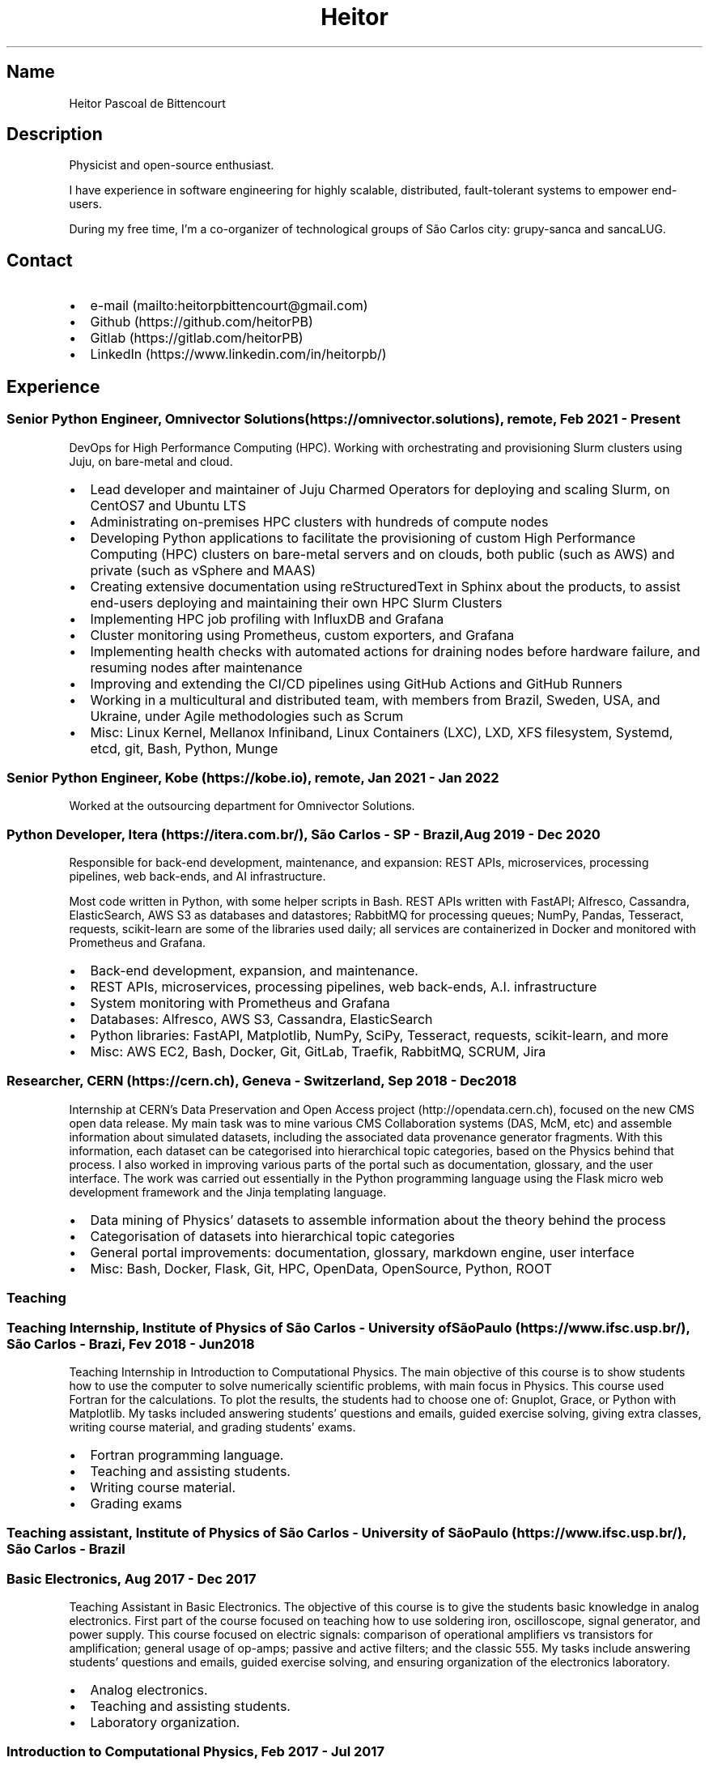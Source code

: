 .\" Automatically generated by Pandoc 2.16.1
.\"
.TH "Heitor" "7" "" "Heitor" "Version 2022-03-20"
.hy
.SH Name
.PP
Heitor Pascoal de Bittencourt
.SH Description
.PP
Physicist and open-source enthusiast.
.PP
I have experience in software engineering for highly scalable,
distributed, fault-tolerant systems to empower end-users.
.PP
During my free time, I\[cq]m a co-organizer of technological groups of
S\[~a]o Carlos city: grupy-sanca and sancaLUG.
.SH Contact
.IP \[bu] 2
e-mail (mailto:heitorpbittencourt@gmail.com)
.IP \[bu] 2
Github (https://github.com/heitorPB)
.IP \[bu] 2
Gitlab (https://gitlab.com/heitorPB)
.IP \[bu] 2
LinkedIn (https://www.linkedin.com/in/heitorpb/)
.SH Experience
.SS Senior Python Engineer, Omnivector Solutions (https://omnivector.solutions), remote, Feb 2021 - Present
.PP
DevOps for High Performance Computing (HPC).
Working with orchestrating and provisioning Slurm clusters using Juju,
on bare-metal and cloud.
.IP \[bu] 2
Lead developer and maintainer of Juju Charmed Operators for deploying
and scaling Slurm, on CentOS7 and Ubuntu LTS
.IP \[bu] 2
Administrating on-premises HPC clusters with hundreds of compute nodes
.IP \[bu] 2
Developing Python applications to facilitate the provisioning of custom
High Performance Computing (HPC) clusters on bare-metal servers and on
clouds, both public (such as AWS) and private (such as vSphere and MAAS)
.IP \[bu] 2
Creating extensive documentation using reStructuredText in Sphinx about
the products, to assist end-users deploying and maintaining their own
HPC Slurm Clusters
.IP \[bu] 2
Implementing HPC job profiling with InfluxDB and Grafana
.IP \[bu] 2
Cluster monitoring using Prometheus, custom exporters, and Grafana
.IP \[bu] 2
Implementing health checks with automated actions for draining nodes
before hardware failure, and resuming nodes after maintenance
.IP \[bu] 2
Improving and extending the CI/CD pipelines using GitHub Actions and
GitHub Runners
.IP \[bu] 2
Working in a multicultural and distributed team, with members from
Brazil, Sweden, USA, and Ukraine, under Agile methodologies such as
Scrum
.IP \[bu] 2
Misc: Linux Kernel, Mellanox Infiniband, Linux Containers (LXC), LXD,
XFS filesystem, Systemd, etcd, git, Bash, Python, Munge
.SS Senior Python Engineer, Kobe (https://kobe.io), remote, Jan 2021 - Jan 2022
.PP
Worked at the outsourcing department for Omnivector Solutions.
.SS Python Developer, Itera (https://itera.com.br/), S\[~a]o Carlos - SP - Brazil, Aug 2019 - Dec 2020
.PP
Responsible for back-end development, maintenance, and expansion: REST
APIs, microservices, processing pipelines, web back-ends, and AI
infrastructure.
.PP
Most code written in Python, with some helper scripts in Bash.
REST APIs written with FastAPI; Alfresco, Cassandra, ElasticSearch, AWS
S3 as databases and datastores; RabbitMQ for processing queues; NumPy,
Pandas, Tesseract, requests, scikit-learn are some of the libraries used
daily; all services are containerized in Docker and monitored with
Prometheus and Grafana.
.IP \[bu] 2
Back-end development, expansion, and maintenance.
.IP \[bu] 2
REST APIs, microservices, processing pipelines, web back-ends, A.I.
infrastructure
.IP \[bu] 2
System monitoring with Prometheus and Grafana
.IP \[bu] 2
Databases: Alfresco, AWS S3, Cassandra, ElasticSearch
.IP \[bu] 2
Python libraries: FastAPI, Matplotlib, NumPy, SciPy, Tesseract,
requests, scikit-learn, and more
.IP \[bu] 2
Misc: AWS EC2, Bash, Docker, Git, GitLab, Traefik, RabbitMQ, SCRUM, Jira
.SS Researcher, CERN (https://cern.ch), Geneva - Switzerland, Sep 2018 - Dec 2018
.PP
Internship at CERN\[cq]s Data Preservation and Open Access
project (http://opendata.cern.ch), focused on the new CMS open data
release.
My main task was to mine various CMS Collaboration systems (DAS, McM,
etc) and assemble information about simulated datasets, including the
associated data provenance generator fragments.
With this information, each dataset can be categorised into hierarchical
topic categories, based on the Physics behind that process.
I also worked in improving various parts of the portal such as
documentation, glossary, and the user interface.
The work was carried out essentially in the Python programming language
using the Flask micro web development framework and the Jinja templating
language.
.IP \[bu] 2
Data mining of Physics\[cq] datasets to assemble information about the
theory behind the process
.IP \[bu] 2
Categorisation of datasets into hierarchical topic categories
.IP \[bu] 2
General portal improvements: documentation, glossary, markdown engine,
user interface
.IP \[bu] 2
Misc: Bash, Docker, Flask, Git, HPC, OpenData, OpenSource, Python, ROOT
.SS Teaching
.SS Teaching Internship, Institute of Physics of S\[~a]o Carlos - University ofS\[~a]o Paulo (https://www.ifsc.usp.br/), S\[~a]o Carlos - Brazi, Fev 2018 - Jun 2018
.PP
Teaching Internship in Introduction to Computational Physics.
The main objective of this course is to show students how to use the
computer to solve numerically scientific problems, with main focus in
Physics.
This course used Fortran for the calculations.
To plot the results, the students had to choose one of: Gnuplot, Grace,
or Python with Matplotlib.
My tasks included answering students\[cq] questions and emails, guided
exercise solving, giving extra classes, writing course material, and
grading students\[cq] exams.
.IP \[bu] 2
Fortran programming language.
.IP \[bu] 2
Teaching and assisting students.
.IP \[bu] 2
Writing course material.
.IP \[bu] 2
Grading exams
.SS Teaching assistant, Institute of Physics of S\[~a]o Carlos - University of S\[~a]o Paulo (https://www.ifsc.usp.br/), S\[~a]o Carlos - Brazil
.SS Basic Electronics, Aug 2017 - Dec 2017
.PP
Teaching Assistant in Basic Electronics.
The objective of this course is to give the students basic knowledge in
analog electronics.
First part of the course focused on teaching how to use soldering iron,
oscilloscope, signal generator, and power supply.
This course focused on electric signals: comparison of operational
amplifiers vs transistors for amplification; general usage of op-amps;
passive and active filters; and the classic 555.
My tasks include answering students\[cq] questions and emails, guided
exercise solving, and ensuring organization of the electronics
laboratory.
.IP \[bu] 2
Analog electronics.
.IP \[bu] 2
Teaching and assisting students.
.IP \[bu] 2
Laboratory organization.
.SS Introduction to Computational Physics, Feb 2017 - Jul 2017
.PP
Teaching Assistant in Introduction to Computational Physics.
The main objective of this course is to show students how to use the
computer to solve numerically scientific problems, with main focus in
Physics.
This course used Fortran for the calculations.
To plot the results, the students had to choose one of: Gnuplot, Grace,
or Python with Matplotlib.
My tasks include answering students\[cq] questions and emails, guided
exercise solving, giving extra classes, and writing course material.
.IP \[bu] 2
Fortran programming language.
.IP \[bu] 2
Teaching and assisting students.
.IP \[bu] 2
Writing course material.
.SS Introduction to Programming, Feb 2012 - Jun 2012
.PP
Teaching Assistant in Introduction to Programming, in C.
The main objectives of this course are to teach the students the logical
structure of a computer, what are algorithms, and how to write, compile,
execute C software.
My tasks included answering students\[cq] questions and emails, guided
exercises solving, and grading the final exam.
.IP \[bu] 2
C programming language.
.IP \[bu] 2
Teaching and assisting students.
.IP \[bu] 2
Paper grading.
.SH Patents
.SS PyMR - A FRAMEWORK FOR PROGRAMMING MAGNETIC RESONANCE SYSTEM, Nov 2019
.PP
Patent \f[C]br BR512019001829-0\f[R].
View
online (http://usp.technologypublisher.com/tech/PyMR_-_A_FRAMEWORK_FOR_PROGRAMMING_MAGNETIC_RESONANCE_SYSTEM)
.SH Volunteer
.SS Grupy-sanca, Co-organizer, Jan 2017 - Present
.PP
Grupy-sanca (https://grupysanca.com.br/) (Python User Group from S\[~a]o
Carlos and region) is a community that brings together people interested
in software development and Python language.
.PP
We periodically organize outreach talks called PyLestras, basic and
intermediate Python courses, informal meetups (PyBar), coding dojos,
development sprints, and conferences.
Our events are always open to the community.
.PP
The main conference we organized is the Caipyra, in 2018 and 2019.
Caipyra is an event inspired by Python Brasil (the biggest Python event
in Latin America) and aims, without profit, to disseminate knowledge in
different areas of technology.
.PP
Highlights:
.IP \[bu] 2
Organization of Caipyra 2018
.IP \[bu] 2
Organization of Caipyra 2019
.IP \[bu] 2
Created, maintained, and lectured basic/intermediate Python courses open
to the community
.IP \[bu] 2
Outreach events about Python and Technology, affectionately nicknamed
PyLestras
.IP \[bu] 2
Informal meetups (a.k.a.
PyBar)
.SS sancaLUG , Co-organizer, Dec 2016 - Present
.PP
sancaLUG (https://sancalug.github.io/) Linux User Group in S\[~a]o
Carlos area.
We organize events such as the Arduino Day and the Software Freedom Day.
Also, we promote informal conferences (nicknamed Linux em Prosa), Linux
installfests, workshops on GNU/Linux and other free software, and
informal meetups.
.PP
Highlights:
.IP \[bu] 2
Linux installfests
.IP \[bu] 2
Software Freedom Day 2017 - S\[~a]o Carlos - Brazil
.IP \[bu] 2
Arduino Day 2017
.IP \[bu] 2
Informal conferences
.IP \[bu] 2
Informal meetups (a.k.a lugBar)
.SS IYPT Brazil, Member of the Juri, 2015
.PP
As a referee in the International Young Physicists\[cq] Tournament
(IYPT (https://iypt.org/)), my role was to evaluate the solutions
presented by each team.
.SH Education
.SS Master of Science in Physics, S\[~a]o Carlos Institute of Physics, University of S\[~a]o Paulo, Feb 2017 - March 2021
.PP
Search Strategies and Phase Transition in the Random Boolean
Satisfiability Problem
.PP
The Boolean Satisfiability Problem is the problem of deciding if a given
Boolean formula, such as (x1 \[OR] x2 \[OR] \[tno]x3) \[AN] (\[tno]x1)
\[AN] (x2 \[OR] x3) is satisfiable, that is, if there is an assignment
of True or False to the logical variables x1, x2 and x3 such that the
formula evaluates to True.
This was the first problem proved to be NP-complete, which means that
there is no known algorithm that can solve it with a running time that
scales polynomially with the problem size in a worst-case scenario.
Here we study random Boolean formulas with fixed number of variables N
and number of clauses M that are generated by choosing randomly the
variables that appear in each clause and negating them with probability
1/2.
We solve those formulas using a random-walk based, local search
algorithm known as WalkSAT.
We show that the WalkSAT can be used to study a remarkable property of
the ensemble of random Boolean formulas \[en] there is a critical value
of the clauses-to-variables ratio M/N that separates satisfiable from
unsatisfiable formulas in the limit of large N \[en] and we characterize
the critical region, or the sharpness of the transition, for finite N
using finite-size scaling.
From the perspective of computer science, this transition is important
because satisfiable random formulas with the ratio M/N near the
transition point are hard to solve, in the sense that WalkSAT requires
much more time to find their solutions than in the case that ratio is
far from the critical region.
We show that a collective search strategy where several WalkSATs run in
parallel and halt when one of them finds the solution results in a
sub-linear speedup, that is, the speedup is less than the number of
WalkSATs used in the collective search.
.PP
The full thesis is available
online (https://doi.org/10.11606/D.76.2021.tde-02092021-162034).
.SS Exchange Student, University of Helsinki, Finland, Jul 2015 - Jul 2016
.PP
Exchange student at the Physics department.
.SS Bachelor in Physics, S\[~a]o Carlos Institute of Physics, University of S\[~a]o Paulo, Aug 2013 - Feb 2017
.PP
Bachelor studies at IFSC (https://ifsc.usp.br).
.SS Extra courses
.PP
\[lq]certificates\[rq]: [ { \[lq]name\[rq]: \[lq]Drones and Geographical
Information Systems\[rq], \[lq]date\[rq]: \[lq]2017-02-18\[rq],
\[lq]url\[rq]: \[lq]\[lq],\[rq]issuer\[rq]: \[lq]UFSCar, Brazil\[rq] },
{ \[lq]name\[rq]: \[lq]Advanced Threading and Optimization\[rq],
\[lq]date\[rq]: \[lq]2016-04-20\[rq], \[lq]url\[rq]:
\[lq]https://www.csc.fi/web/training/-/advanced-threading_2016\[rq],
\[lq]issuer\[rq]: \[lq]CSC - IT Center For Science, Espoo, Finland\[rq]
}, { \[lq]name\[rq]: \[lq]Advanced Parallel Programming\[rq],
\[lq]date\[rq]: \[lq]2016-02-17\[rq], \[lq]url\[rq]:
\[lq]https://www.csc.fi/web/training/-/advanced-parallel-programmi-5\[rq],
\[lq]issuer\[rq]: \[lq]CSC - IT Center For Science, Espoo, Finland\[rq]
}, { \[lq]name\[rq]: \[lq]Introduction to Accelerators\[rq],
\[lq]date\[rq]: \[lq]2015-12-10\[rq], \[lq]url\[rq]:
\[lq]https://www.csc.fi/web/training/-/introduction-to-accelerato-1\[rq],
\[lq]issuer\[rq]: \[lq]CSC - IT Center For Science, Espoo, Finland\[rq]
}, { \[lq]name\[rq]: \[lq]GPU Programming in Python\[rq],
\[lq]date\[rq]: \[lq]2012-07-06\[rq], \[lq]url\[rq]:
\[lq]\[lq],\[rq]issuer\[rq]: \[lq]ICMC - University of S\[~a]o Paulo,
Brazil\[rq] } ],
.SH Awards
.SS Olimp\['i]ada USP do Conhecimento - 1st prize, Nov 2013
.PP
Project title: New generation of bank security tokens.
.PP
Our project is a proof of concept that integrates, in the same device,
the token generator and the credit/debit card functionality used by all
modern electronic bank transfers.
We used Bitcoin to validate our system and realize `bank transfers'.
.PP
A video with details of operation is available on
YouTube (https://www.youtube.com/watch?v=5WpyPe-jFZw) (Portuguese only).
.SS Brazilian Astronomy and Astronautics Olympiad (OBA) - Silver medal, May 2009
.PP
This Olympiad is organized by the Brazilian Astronomical Society.
.SS S\[~a]o Paulo Physics Olympiad - Bronze Medal\[rq], Nov 2005
.PP
This Olympiad is organized by Associa\[,c]\[~a]o Paulista de Professores
de F\['i]sica (APROFI).
.SH Publications
.SS Open data provenance and reproducibility: a case study from publishing CMS open data, Nov 2020
.PP
In this paper we present the latest CMS open data release published on
the CERN Oopen Data portal.
Samples of collision and simulated datasets were released together with
detailed information about the data provenance.
The associated data production chains cover the necessary computing
environments, the configuration files and the computational procedures
used in each data production step.
We describe data curation techniques used to obtain and publish the data
provenance information and we study the possibility of reproducing parts
of the released data using the publicly available information.
The present work demonstrates the usefulness of releasing selected
samples of raw and primary data in order to fully ensure the
completeness of information about the data production chain for the
attention of general data scientists and other non-specialists
interested in using particle physics data for education or research
purposes.
.PP
Available Online (https://doi.org/10.1051/epjconf/202024508014).
.SH Skills
.TP
Tools and Technologies
C++, Fortran, Python, Bash/Shell, LaTeX, Markdown/ReStructuredText,
Doxygen, Sphinx, Linux, Git, SSH, Slurm, Docker, CI/CD, Vim, Prometheus,
Grafana
.TP
Other Skills
HPC, Cloud (AWS, GCP)
.TP
Misc Skills
Agile/SCRUM, Documentation writing, OpenSource, Teaching,
Troubleshooting
.SH Languages
.TP
English
Can read, write, speak, and understand well
.TP
Portuguese
Native speaker
.SH Extra
.SS Digital Acquisition System for EPR Spectroscopy
.PP
Modernization of the Electronic Paramagnetic Resonance (EPR)
Spectrometer at the teaching laboratories of the Institute of Physics of
S\[~a]o Carlos (IFSC - USP).
This project was developed as part of my Bachelor studies, from August
2016 to December 2016.
.PP
The new system uses a microcontroller to control and read the
electronics, as well as send the result to a graphical user interface on
a computer.
.PP
Highlights:
.IP \[bu] 2
Modernization of the equipment, allowing advanced analysis of the
results
.IP \[bu] 2
New electronics using Atmega328
.IP \[bu] 2
Direct communication (control and data acquisition) to the lock-in
amplifier
.IP \[bu] 2
Fine control of the magnetic field
.IP \[bu] 2
Graphical User Interface in Python
.IP \[bu] 2
Online documentation (https://epr-lef.readthedocs.io/)
.SS Introduction to Python textbook
.PP
Basic Python course, in Portuguese.
Available online (https://curso.grupysanca.com.br/)
.SH See also
.IP \[bu] 2
Flickr (https://flickr.com/photos/heitorpb)
.IP \[bu] 2
Personal website (https://heitorpb.github.io)
